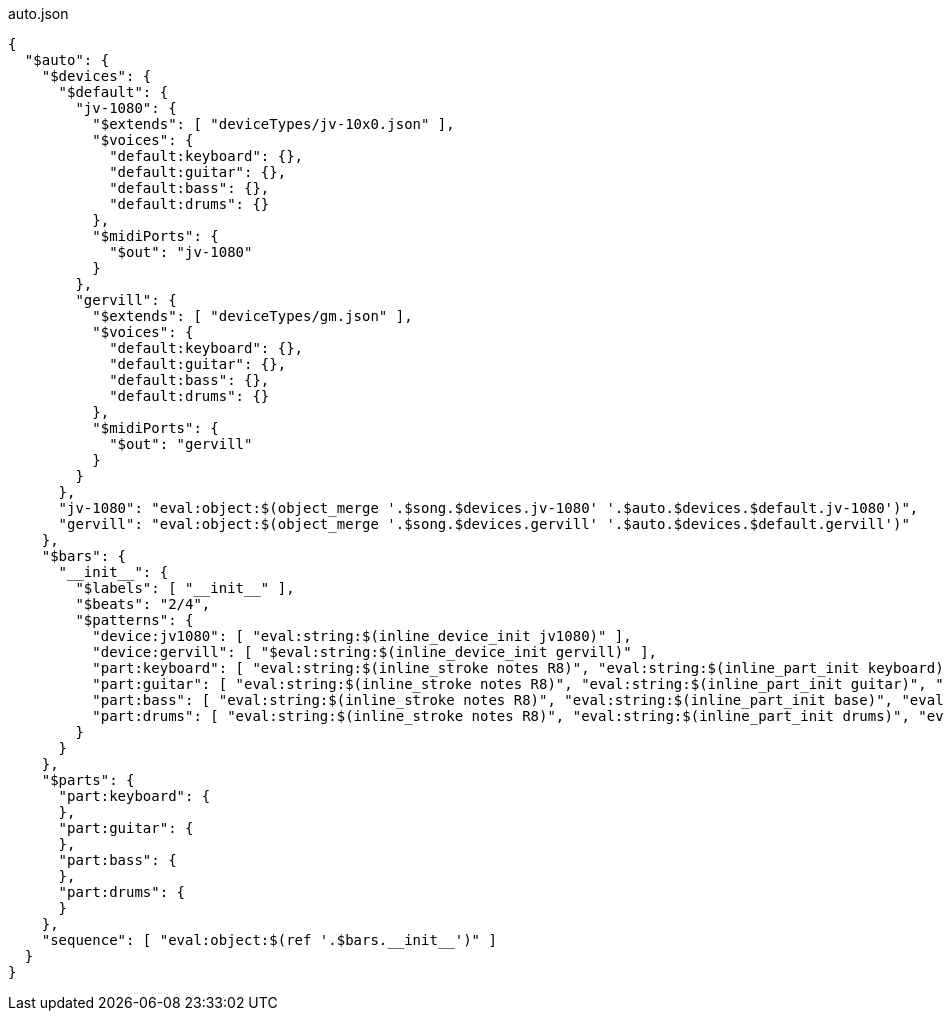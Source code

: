 [[CONTENT]]
[source, json]
[%nowrap]
.auto.json
----
{
  "$auto": {
    "$devices": {
      "$default": {
        "jv-1080": {
          "$extends": [ "deviceTypes/jv-10x0.json" ],
          "$voices": {
            "default:keyboard": {},
            "default:guitar": {},
            "default:bass": {},
            "default:drums": {}
          },
          "$midiPorts": {
            "$out": "jv-1080"
          }
        },
        "gervill": {
          "$extends": [ "deviceTypes/gm.json" ],
          "$voices": {
            "default:keyboard": {},
            "default:guitar": {},
            "default:bass": {},
            "default:drums": {}
          },
          "$midiPorts": {
            "$out": "gervill"
          }
        }
      },
      "jv-1080": "eval:object:$(object_merge '.$song.$devices.jv-1080' '.$auto.$devices.$default.jv-1080')",
      "gervill": "eval:object:$(object_merge '.$song.$devices.gervill' '.$auto.$devices.$default.gervill')"
    },
    "$bars": {
      "__init__": {
        "$labels": [ "__init__" ],
        "$beats": "2/4",
        "$patterns": {
          "device:jv1080": [ "eval:string:$(inline_device_init jv1080)" ],
          "device:gervill": [ "$eval:string:$(inline_device_init gervill)" ],
          "part:keyboard": [ "eval:string:$(inline_stroke notes R8)", "eval:string:$(inline_part_init keyboard)", "eval:string:$(voice default:keyboard)" ],
          "part:guitar": [ "eval:string:$(inline_stroke notes R8)", "eval:string:$(inline_part_init guitar)", "eval:string:$(voice default:guitar)" ],
          "part:bass": [ "eval:string:$(inline_stroke notes R8)", "eval:string:$(inline_part_init base)", "eval:string:$(voice default:bass)" ],
          "part:drums": [ "eval:string:$(inline_stroke notes R8)", "eval:string:$(inline_part_init drums)", "eval:string:$(voice default:drums)" ]
        }
      }
    },
    "$parts": {
      "part:keyboard": {
      },
      "part:guitar": {
      },
      "part:bass": {
      },
      "part:drums": {
      }
    },
    "sequence": [ "eval:object:$(ref '.$bars.__init__')" ]
  }
}
----